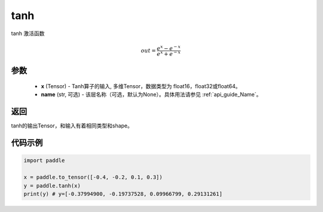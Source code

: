 .. _cn_api_tensor_tanh:

tanh
-------------------------------

.. py:function:: paddle.tanh(x, name=None)


tanh 激活函数

.. math::
    out = \frac{e^{x} - e^{-x}}{e^{x} + e^{-x}}

参数
:::::::::


    - **x** (Tensor) - Tanh算子的输入, 多维Tensor，数据类型为 float16，float32或float64。
    - **name** (str, 可选) - 该层名称（可选，默认为None）。具体用法请参见 :ref:`api_guide_Name`。

返回
:::::::::
tanh的输出Tensor，和输入有着相同类型和shape。


代码示例
:::::::::

.. code-block:: python

    import paddle

    x = paddle.to_tensor([-0.4, -0.2, 0.1, 0.3])
    y = paddle.tanh(x)
    print(y) # y=[-0.37994900, -0.19737528, 0.09966799, 0.29131261]